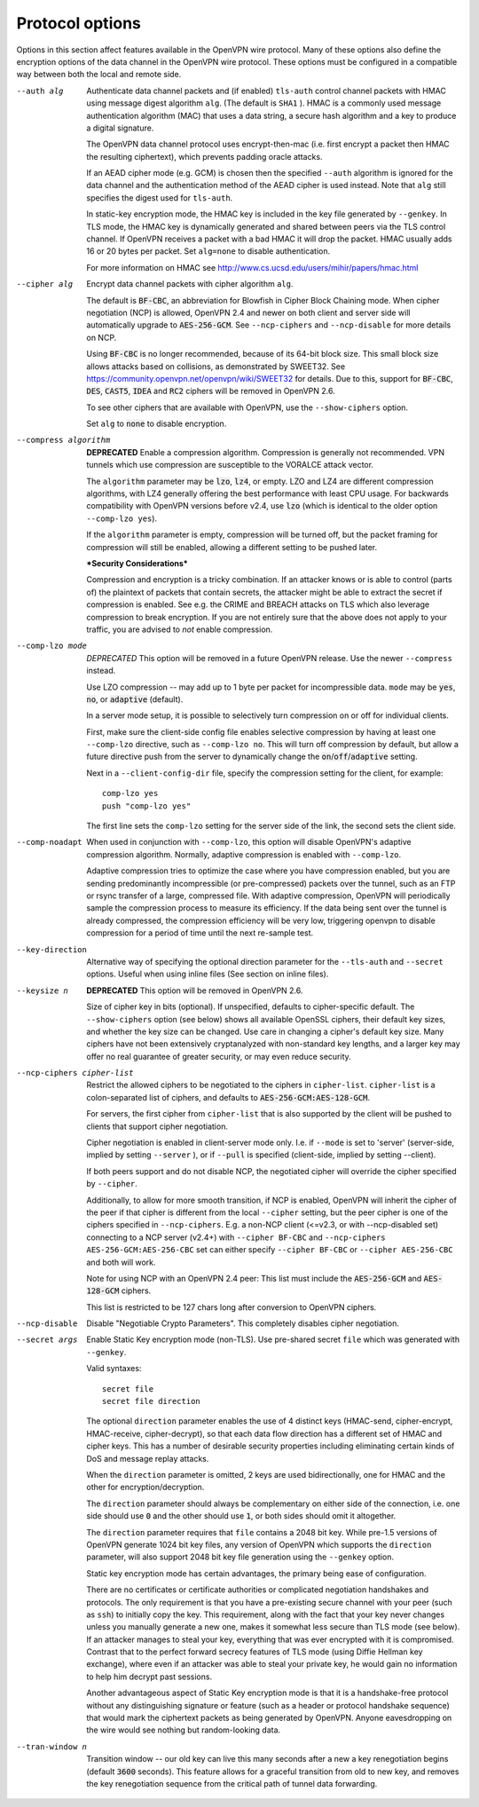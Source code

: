Protocol options
----------------
Options in this section affect features available in the OpenVPN wire
protocol.  Many of these options also define the encryption options
of the data channel in the OpenVPN wire protocol.  These options must be
configured in a compatible way between both the local and remote side.

--auth alg
  Authenticate data channel packets and (if enabled) ``tls-auth`` control
  channel packets with HMAC using message digest algorithm ``alg``. (The
  default is ``SHA1`` ). HMAC is a commonly used message authentication
  algorithm (MAC) that uses a data string, a secure hash algorithm and a
  key to produce a digital signature.

  The OpenVPN data channel protocol uses encrypt-then-mac (i.e. first
  encrypt a packet then HMAC the resulting ciphertext), which prevents
  padding oracle attacks.

  If an AEAD cipher mode (e.g. GCM) is chosen then the specified ``--auth``
  algorithm is ignored for the data channel and the authentication method
  of the AEAD cipher is used instead. Note that ``alg`` still specifies
  the digest used for ``tls-auth``.

  In static-key encryption mode, the HMAC key is included in the key file
  generated by ``--genkey``. In TLS mode, the HMAC key is dynamically
  generated and shared between peers via the TLS control channel. If
  OpenVPN receives a packet with a bad HMAC it will drop the packet. HMAC
  usually adds 16 or 20 bytes per packet. Set ``alg=none`` to disable
  authentication.

  For more information on HMAC see
  http://www.cs.ucsd.edu/users/mihir/papers/hmac.html

--cipher alg
  Encrypt data channel packets with cipher algorithm ``alg``.

  The default is :code:`BF-CBC`, an abbreviation for Blowfish in Cipher
  Block Chaining mode. When cipher negotiation (NCP) is allowed,
  OpenVPN 2.4 and newer on both client and server side will automatically
  upgrade to :code:`AES-256-GCM`.  See ``--ncp-ciphers`` and
  ``--ncp-disable`` for more details on NCP.

  Using :code:`BF-CBC` is no longer recommended, because of its 64-bit
  block size. This small block size allows attacks based on collisions, as
  demonstrated by SWEET32. See
  https://community.openvpn.net/openvpn/wiki/SWEET32
  for details. Due to this, support for :code:`BF-CBC`, :code:`DES`,
  :code:`CAST5`, :code:`IDEA` and :code:`RC2` ciphers will be removed in
  OpenVPN 2.6.

  To see other ciphers that are available with OpenVPN, use the
  ``--show-ciphers`` option.

  Set ``alg`` to :code:`none` to disable encryption.

--compress algorithm
  **DEPRECATED** Enable a compression algorithm.  Compression is generally
  not recommended.  VPN tunnels which use compression are susceptible to
  the VORALCE attack vector.

  The ``algorithm`` parameter may be :code:`lzo`, :code:`lz4`, or empty.
  LZO and LZ4 are different compression algorithms, with LZ4 generally
  offering the best performance with least CPU usage. For backwards
  compatibility with OpenVPN versions before v2.4, use :code:`lzo` (which
  is identical to the older option ``--comp-lzo yes``).

  If the ``algorithm`` parameter is empty, compression will be turned off,
  but the packet framing for compression will still be enabled, allowing a
  different setting to be pushed later.

  ***Security Considerations***

  Compression and encryption is a tricky combination. If an attacker knows
  or is able to control (parts of) the plaintext of packets that contain
  secrets, the attacker might be able to extract the secret if compression
  is enabled. See e.g. the CRIME and BREACH attacks on TLS which also
  leverage compression to break encryption. If you are not entirely sure
  that the above does not apply to your traffic, you are advised to
  *not* enable compression.

--comp-lzo mode
  *DEPRECATED* This option will be removed in a future OpenVPN release.
  Use the newer ``--compress`` instead.

  Use LZO compression -- may add up to 1 byte per packet for incompressible
  data. ``mode`` may be :code:`yes`, :code:`no`, or :code:`adaptive`
  (default).

  In a server mode setup, it is possible to selectively turn compression
  on or off for individual clients.

  First, make sure the client-side config file enables selective
  compression by having at least one ``--comp-lzo`` directive, such as
  ``--comp-lzo no``. This will turn off compression by default, but allow
  a future directive push from the server to dynamically change the
  :code:`on`/:code:`off`/:code:`adaptive` setting.

  Next in a ``--client-config-dir`` file, specify the compression setting
  for the client, for example:
  ::

    comp-lzo yes
    push "comp-lzo yes"

  The first line sets the ``comp-lzo`` setting for the server side of the
  link, the second sets the client side.

--comp-noadapt
  When used in conjunction with ``--comp-lzo``, this option will disable
  OpenVPN's adaptive compression algorithm. Normally, adaptive compression
  is enabled with ``--comp-lzo``.

  Adaptive compression tries to optimize the case where you have
  compression enabled, but you are sending predominantly incompressible
  (or pre-compressed) packets over the tunnel, such as an FTP or rsync
  transfer of a large, compressed file. With adaptive compression, OpenVPN
  will periodically sample the compression process to measure its
  efficiency. If the data being sent over the tunnel is already
  compressed, the compression efficiency will be very low, triggering
  openvpn to disable compression for a period of time until the next
  re-sample test.

--key-direction
  Alternative way of specifying the optional direction parameter for the
  ``--tls-auth`` and ``--secret`` options. Useful when using inline files
  (See section on inline files).

--keysize n
  **DEPRECATED** This option will be removed in OpenVPN 2.6.

  Size of cipher key in bits (optional). If unspecified, defaults to
  cipher-specific default. The ``--show-ciphers`` option (see below) shows
  all available OpenSSL ciphers, their default key sizes, and whether the
  key size can be changed. Use care in changing a cipher's default key
  size. Many ciphers have not been extensively cryptanalyzed with
  non-standard key lengths, and a larger key may offer no real guarantee
  of greater security, or may even reduce security.

--ncp-ciphers cipher-list
  Restrict the allowed ciphers to be negotiated to the ciphers in
  ``cipher-list``. ``cipher-list`` is a colon-separated list of ciphers,
  and defaults to :code:`AES-256-GCM:AES-128-GCM`.

  For servers, the first cipher from ``cipher-list`` that is also
  supported by the client will be pushed to clients that support cipher
  negotiation.

  Cipher negotiation is enabled in client-server mode only. I.e. if
  ``--mode`` is set to 'server' (server-side, implied by setting
  ``--server`` ), or if ``--pull`` is specified (client-side, implied by
  setting --client).

  If both peers support and do not disable NCP, the negotiated cipher will
  override the cipher specified by ``--cipher``.

  Additionally, to allow for more smooth transition, if NCP is enabled,
  OpenVPN will inherit the cipher of the peer if that cipher is different
  from the local ``--cipher`` setting, but the peer cipher is one of the
  ciphers specified in ``--ncp-ciphers``. E.g. a non-NCP client (<=v2.3,
  or with --ncp-disabled set) connecting to a NCP server (v2.4+) with
  ``--cipher BF-CBC`` and ``--ncp-ciphers AES-256-GCM:AES-256-CBC`` set can
  either specify ``--cipher BF-CBC`` or ``--cipher AES-256-CBC`` and both
  will work.

  Note for using NCP with an OpenVPN 2.4 peer: This list must include the
  :code:`AES-256-GCM` and :code:`AES-128-GCM` ciphers.

  This list is restricted to be 127 chars long after conversion to OpenVPN
  ciphers.

--ncp-disable
  Disable "Negotiable Crypto Parameters". This completely disables cipher
  negotiation.

--secret args
  Enable Static Key encryption mode (non-TLS). Use pre-shared secret
  ``file`` which was generated with ``--genkey``.

  Valid syntaxes:
  ::

     secret file
     secret file direction

  The optional ``direction`` parameter enables the use of 4 distinct keys
  (HMAC-send, cipher-encrypt, HMAC-receive, cipher-decrypt), so that each
  data flow direction has a different set of HMAC and cipher keys. This
  has a number of desirable security properties including eliminating
  certain kinds of DoS and message replay attacks.

  When the ``direction`` parameter is omitted, 2 keys are used
  bidirectionally, one for HMAC and the other for encryption/decryption.

  The ``direction`` parameter should always be complementary on either
  side of the connection, i.e. one side should use :code:`0` and the other
  should use :code:`1`, or both sides should omit it altogether.

  The ``direction`` parameter requires that ``file`` contains a 2048 bit
  key. While pre-1.5 versions of OpenVPN generate 1024 bit key files, any
  version of OpenVPN which supports the ``direction`` parameter, will also
  support 2048 bit key file generation using the ``--genkey`` option.

  Static key encryption mode has certain advantages, the primary being
  ease of configuration.

  There are no certificates or certificate authorities or complicated
  negotiation handshakes and protocols. The only requirement is that you
  have a pre-existing secure channel with your peer (such as ``ssh``) to
  initially copy the key. This requirement, along with the fact that your
  key never changes unless you manually generate a new one, makes it
  somewhat less secure than TLS mode (see below). If an attacker manages
  to steal your key, everything that was ever encrypted with it is
  compromised. Contrast that to the perfect forward secrecy features of
  TLS mode (using Diffie Hellman key exchange), where even if an attacker
  was able to steal your private key, he would gain no information to help
  him decrypt past sessions.

  Another advantageous aspect of Static Key encryption mode is that it is
  a handshake-free protocol without any distinguishing signature or
  feature (such as a header or protocol handshake sequence) that would
  mark the ciphertext packets as being generated by OpenVPN. Anyone
  eavesdropping on the wire would see nothing but random-looking data.

--tran-window n
  Transition window -- our old key can live this many seconds after a new
  a key renegotiation begins (default :code:`3600` seconds). This feature
  allows for a graceful transition from old to new key, and removes the key
  renegotiation sequence from the critical path of tunnel data forwarding.
